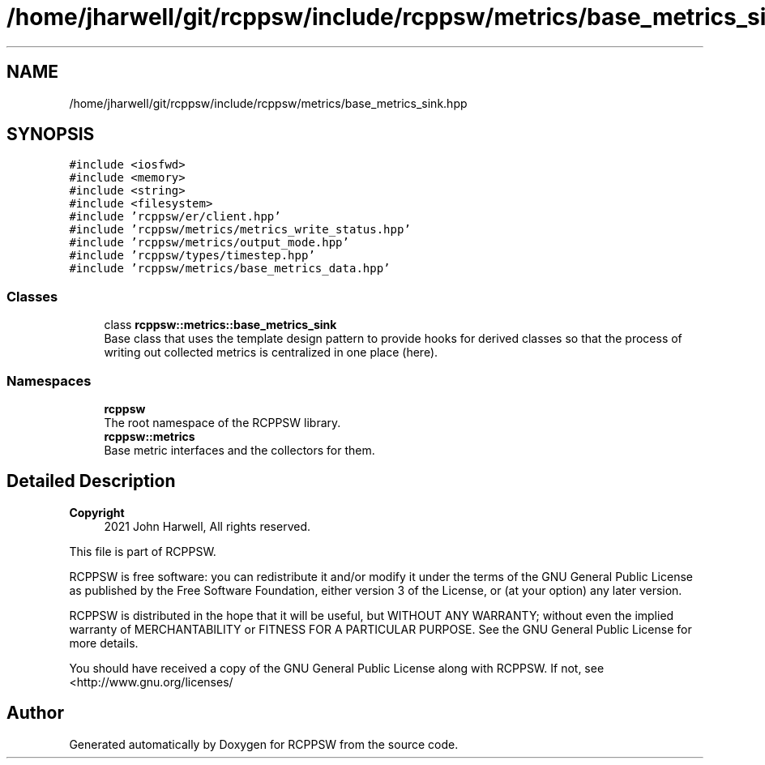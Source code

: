 .TH "/home/jharwell/git/rcppsw/include/rcppsw/metrics/base_metrics_sink.hpp" 3 "Mon Nov 29 2021" "RCPPSW" \" -*- nroff -*-
.ad l
.nh
.SH NAME
/home/jharwell/git/rcppsw/include/rcppsw/metrics/base_metrics_sink.hpp
.SH SYNOPSIS
.br
.PP
\fC#include <iosfwd>\fP
.br
\fC#include <memory>\fP
.br
\fC#include <string>\fP
.br
\fC#include <filesystem>\fP
.br
\fC#include 'rcppsw/er/client\&.hpp'\fP
.br
\fC#include 'rcppsw/metrics/metrics_write_status\&.hpp'\fP
.br
\fC#include 'rcppsw/metrics/output_mode\&.hpp'\fP
.br
\fC#include 'rcppsw/types/timestep\&.hpp'\fP
.br
\fC#include 'rcppsw/metrics/base_metrics_data\&.hpp'\fP
.br

.SS "Classes"

.in +1c
.ti -1c
.RI "class \fBrcppsw::metrics::base_metrics_sink\fP"
.br
.RI "Base class that uses the template design pattern to provide hooks for derived classes so that the process of writing out collected metrics is centralized in one place (here)\&. "
.in -1c
.SS "Namespaces"

.in +1c
.ti -1c
.RI " \fBrcppsw\fP"
.br
.RI "The root namespace of the RCPPSW library\&. "
.ti -1c
.RI " \fBrcppsw::metrics\fP"
.br
.RI "Base metric interfaces and the collectors for them\&. "
.in -1c
.SH "Detailed Description"
.PP 

.PP
\fBCopyright\fP
.RS 4
2021 John Harwell, All rights reserved\&.
.RE
.PP
This file is part of RCPPSW\&.
.PP
RCPPSW is free software: you can redistribute it and/or modify it under the terms of the GNU General Public License as published by the Free Software Foundation, either version 3 of the License, or (at your option) any later version\&.
.PP
RCPPSW is distributed in the hope that it will be useful, but WITHOUT ANY WARRANTY; without even the implied warranty of MERCHANTABILITY or FITNESS FOR A PARTICULAR PURPOSE\&. See the GNU General Public License for more details\&.
.PP
You should have received a copy of the GNU General Public License along with RCPPSW\&. If not, see <http://www.gnu.org/licenses/ 
.SH "Author"
.PP 
Generated automatically by Doxygen for RCPPSW from the source code\&.
